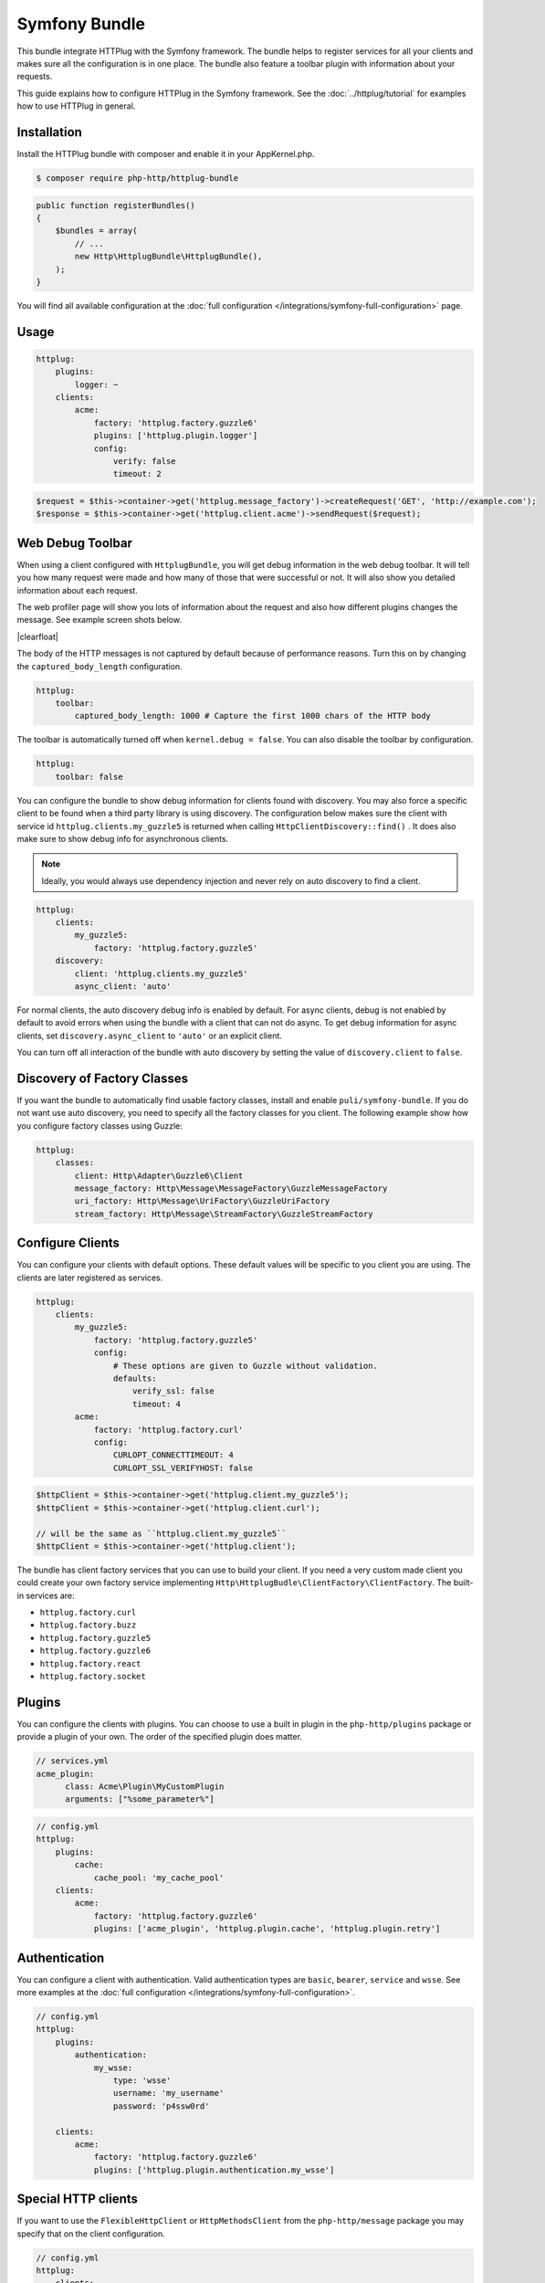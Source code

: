 Symfony Bundle
==============

This bundle integrate HTTPlug with the Symfony framework. The bundle helps to register services for all your clients and makes sure all the configuration is in one place. The bundle also feature a toolbar plugin with information about your requests.

This guide explains how to configure HTTPlug in the Symfony framework. See the :doc:`../httplug/tutorial` for examples how to use HTTPlug in general.

Installation
````````````

Install the HTTPlug bundle with composer and enable it in your AppKernel.php.

.. code-block:: bash

    $ composer require php-http/httplug-bundle

.. code-block:: php

    public function registerBundles()
    {
        $bundles = array(
            // ...
            new Http\HttplugBundle\HttplugBundle(),
        );
    }

You will find all available configuration at the :doc:`full configuration </integrations/symfony-full-configuration>` page.

Usage
`````

.. code-block:: yaml

    httplug:
        plugins:
            logger: ~
        clients:
            acme:
                factory: 'httplug.factory.guzzle6'
                plugins: ['httplug.plugin.logger']
                config:
                    verify: false
                    timeout: 2

.. code-block:: php

    $request = $this->container->get('httplug.message_factory')->createRequest('GET', 'http://example.com');
    $response = $this->container->get('httplug.client.acme')->sendRequest($request);


Web Debug Toolbar
`````````````````
.. image:: /assets/img/debug-toolbar.png
    :align: right
    :width: 260px

When using a client configured with ``HttplugBundle``, you will get debug information in the web debug toolbar. It will tell you how many request were made and how many of those that were successful or not. It will also show you detailed information about each request.

The web profiler page will show you lots of information about the request and also how different plugins changes the message. See example screen shots below.

.. image:: /assets/img/symfony-profiler/dashboard.png
    :width: 200px
    :align: left

.. image:: /assets/img/symfony-profiler/request-stack.png
    :width: 200px
    :align: left

.. image:: /assets/img/symfony-profiler/error-plugin-failure.png
    :width: 200px
    :align: left

|clearfloat|

The body of the HTTP messages is not captured by default because of performance reasons. Turn this on by changing the ``captured_body_length`` configuration.

.. code-block:: yaml

    httplug:
        toolbar:
            captured_body_length: 1000 # Capture the first 1000 chars of the HTTP body

The toolbar is automatically turned off when ``kernel.debug = false``. You can also disable the toolbar by configuration.

.. code-block:: yaml

    httplug:
        toolbar: false

You can configure the bundle to show debug information for clients found with discovery. You may also force a specific client to be found when a third party library is using discovery. The configuration below makes sure the client with service id ``httplug.clients.my_guzzle5`` is returned when calling ``HttpClientDiscovery::find()`` . It does also make sure to show debug info for asynchronous clients.

.. note::

    Ideally, you would always use dependency injection and never rely on auto discovery to find a client.

.. code-block:: yaml

    httplug:
        clients:
            my_guzzle5:
                factory: 'httplug.factory.guzzle5'
        discovery:
            client: 'httplug.clients.my_guzzle5'
            async_client: 'auto'

For normal clients, the auto discovery debug info is enabled by default. For async clients, debug is not enabled by default to avoid errors when using the bundle with a client that can not do async. To get debug information for async clients, set ``discovery.async_client`` to ``'auto'`` or an explicit client.

You can turn off all interaction of the bundle with auto discovery by setting the value of ``discovery.client`` to ``false``.

Discovery of Factory Classes
````````````````````````````

If you want the bundle to automatically find usable factory classes, install and enable ``puli/symfony-bundle``. If you do not want use auto discovery, you need to specify all the factory classes for you client. The following example show how you configure factory classes using Guzzle:

.. code-block:: yaml

    httplug:
        classes:
            client: Http\Adapter\Guzzle6\Client
            message_factory: Http\Message\MessageFactory\GuzzleMessageFactory
            uri_factory: Http\Message\UriFactory\GuzzleUriFactory
            stream_factory: Http\Message\StreamFactory\GuzzleStreamFactory



Configure Clients
`````````````````

You can configure your clients with default options. These default values will be specific to you client you are using. The clients are later registered as services.

.. code-block:: yaml

    httplug:
        clients:
            my_guzzle5:
                factory: 'httplug.factory.guzzle5'
                config:
                    # These options are given to Guzzle without validation.
                    defaults:
                        verify_ssl: false
                        timeout: 4
            acme:
                factory: 'httplug.factory.curl'
                config:
                    CURLOPT_CONNECTTIMEOUT: 4
                    CURLOPT_SSL_VERIFYHOST: false

.. code-block:: php

    $httpClient = $this->container->get('httplug.client.my_guzzle5');
    $httpClient = $this->container->get('httplug.client.curl');

    // will be the same as ``httplug.client.my_guzzle5``
    $httpClient = $this->container->get('httplug.client');

The bundle has client factory services that you can use to build your client. If you need a very custom made client you could create your own factory service implementing ``Http\HttplugBudle\ClientFactory\ClientFactory``. The built-in services are:

* ``httplug.factory.curl``
* ``httplug.factory.buzz``
* ``httplug.factory.guzzle5``
* ``httplug.factory.guzzle6``
* ``httplug.factory.react``
* ``httplug.factory.socket``

Plugins
```````

You can configure the clients with plugins. You can choose to use a built in plugin in the ``php-http/plugins`` package or provide a plugin of your own. The order of the specified plugin does matter.

.. code-block:: yaml

    // services.yml
    acme_plugin:
          class: Acme\Plugin\MyCustomPlugin
          arguments: ["%some_parameter%"]

.. code-block:: yaml

    // config.yml
    httplug:
        plugins:
            cache:
                cache_pool: 'my_cache_pool'
        clients:
            acme:
                factory: 'httplug.factory.guzzle6'
                plugins: ['acme_plugin', 'httplug.plugin.cache', 'httplug.plugin.retry']


Authentication
``````````````

You can configure a client with authentication. Valid authentication types are ``basic``, ``bearer``, ``service`` and ``wsse``. See more examples at the :doc:`full configuration </integrations/symfony-full-configuration>`.

.. code-block:: yaml

    // config.yml
    httplug:
        plugins:
            authentication:
                my_wsse:
                    type: 'wsse'
                    username: 'my_username'
                    password: 'p4ssw0rd'

        clients:
            acme:
                factory: 'httplug.factory.guzzle6'
                plugins: ['httplug.plugin.authentication.my_wsse']

Special HTTP clients
````````````````````

If you want to use the ``FlexibleHttpClient`` or ``HttpMethodsClient`` from the ``php-http/message`` package you may specify that on the client configuration.

.. code-block:: yaml

    // config.yml
    httplug:
        clients:
            acme:
                factory: 'httplug.factory.guzzle6'
                flexible_client: true

            foobar:
                factory: 'httplug.factory.guzzle6'
                http_methods_client: true

List of Services
````````````````

+-------------------------------------+-------------------------------------------------------------------------+
| Service id                          | Description                                                             |
+=====================================+=========================================================================+
| ``httplug.message_factory``         | Service* that provides the `Http\Message\MessageFactory`                |
+-------------------------------------+-------------------------------------------------------------------------+
| ``httplug.uri_factory``             | Service* that provides the `Http\Message\UriFactory`                    |
+-------------------------------------+-------------------------------------------------------------------------+
| ``httplug.stream_factory``          | Service* that provides the `Http\Message\StreamFactory`                 |
+-------------------------------------+-------------------------------------------------------------------------+
| ``httplug.client.[name]``           | There is one service per named client.                                  |
+-------------------------------------+-------------------------------------------------------------------------+
| ``httplug.client``                  | | If there is a client named "default", this service is an alias to     |
|                                     | | that client, otherwise it is an alias to the first client configured. |
+-------------------------------------+-------------------------------------------------------------------------+
| | ``httplug.plugin.content_length`` | | These are plugins that are enabled by default.                        |
| | ``httplug.plugin.decoder``        | | These services are private and should only be used to configure       |
| | ``httplug.plugin.error``          | | clients or other services.                                            |
| | ``httplug.plugin.logger``         |                                                                         |
| | ``httplug.plugin.redirect``       |                                                                         |
| | ``httplug.plugin.retry``          |                                                                         |
| | ``httplug.plugin.stopwatch``      |                                                                         |
+-------------------------------------+-------------------------------------------------------------------------+
| | ``httplug.plugin.cache``          | | These are plugins that are disabled by default and only get           |
| | ``httplug.plugin.cookie``         | | activated when configured.                                            |
| | ``httplug.plugin.history``        | | These services are private and should only be used to configure       |
|                                     | | clients or other services.                                            |
+-------------------------------------+-------------------------------------------------------------------------+

\* *These services are always an alias to another service. You can specify your own service or leave the default, which is the same name with `.default` appended.*


Usage for Reusable Bundles
``````````````````````````

Rather than code against specific HTTP clients, you want to use the HTTPlug ``Client`` interface. To avoid building your own infrastructure to define services for the client, simply ``require: php-http/httplug-bundle`` in your bundles ``composer.json``. You SHOULD provide a configuration option to specify the which HTTP client service to use for each of your services. This option should default to ``httplug.client``. This way, the default case needs no additional configuration for your users, but they have the option of using specific clients with each of your services.

The only steps they need is ``require`` one of the adapter implementations in their projects ``composer.json`` and instantiating the ``HttplugBundle`` in their kernel.

.. |clearfloat|  raw:: html

    <div style="clear:left"></div>
